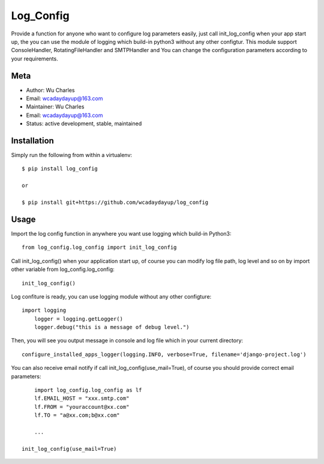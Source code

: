 ====================
Log_Config
====================

Provide a function for anyone who want to configure log parameters easily, just call init_log_config when your app start up, the you can use the module of logging which build-in python3 without any other configtur. This module support ConsoleHandler, RotatingFileHandler and SMTPHandler and You can change the configuration parameters according to your requirements.


Meta
----

* Author: Wu Charles
* Email:  wcadaydayup@163.com
* Maintainer: Wu Charles
* Email: wcadaydayup@163.com
* Status: active development, stable, maintained


Installation
------------
Simply run the following from within a virtualenv::

	$ pip install log_config

	or

        $ pip install git+https://github.com/wcadaydayup/log_config


Usage
-----
Import the log config function in anywhere you want use logging which build-in Python3::

    from log_config.log_config import init_log_config

Call init_log_config() when your application start up, of course you can modify log file path, log level and so on by import other variable from log_config.log_config::

    init_log_config()

Log confiture is ready, you can use logging module without any other configture::

    import logging
	logger = logging.getLogger()
	logger.debug("this is a message of debug level.")

Then, you will see you output message in console and log file which in your current directory::

    configure_installed_apps_logger(logging.INFO, verbose=True, filename='django-project.log')

You can also receive email notify if call init_log_config(use_mail=True), of course you should provide correct email parameters::

	import log_config.log_config as lf
	lf.EMAIL_HOST = "xxx.smtp.com"
	lf.FROM = "youraccount@xx.com"
	lf.TO = "a@xx.com;b@xx.com"

	...

    init_log_config(use_mail=True)




